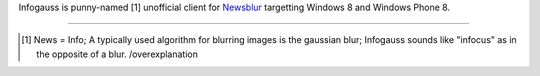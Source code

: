 Infogauss is punny-named [1] unofficial client for Newsblur_ targetting Windows 8 and
Windows Phone 8.

.. _Newsblur: http://newsblur.com

----

.. [1] News = Info; A typically used algorithm for blurring images is the gaussian blur;
       Infogauss sounds like "infocus" as in the opposite of a blur. /overexplanation